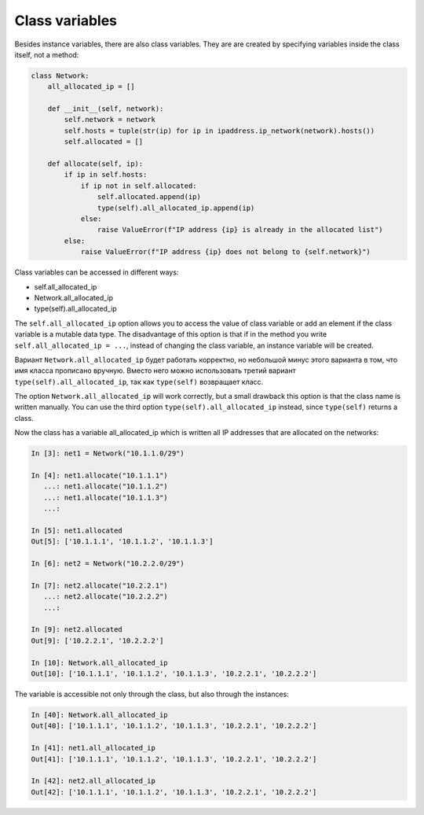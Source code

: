 Class variables
~~~~~~~~~~~~~~~~~

Besides instance variables, there are also class variables. They are
are created by specifying variables inside the class itself, not a method:

.. code:: python

    class Network:
        all_allocated_ip = []

        def __init__(self, network):
            self.network = network
            self.hosts = tuple(str(ip) for ip in ipaddress.ip_network(network).hosts())
            self.allocated = []

        def allocate(self, ip):
            if ip in self.hosts:
                if ip not in self.allocated:
                    self.allocated.append(ip)
                    type(self).all_allocated_ip.append(ip)
                else:
                    raise ValueError(f"IP address {ip} is already in the allocated list")
            else:
                raise ValueError(f"IP address {ip} does not belong to {self.network}")

Class variables can be accessed in different ways:

* self.all_allocated_ip
* Network.all_allocated_ip
* type(self).all_allocated_ip


The ``self.all_allocated_ip`` option allows you to access the value of class variable
or add an element if the class variable is a mutable data type.
The disadvantage of this option is that if in the method you write
``self.all_allocated_ip = ...``, instead of changing the class variable,
an instance variable will be created.

Вариант ``Network.all_allocated_ip`` будет работать корректно, но небольшой минус
этого варианта в том, что имя класса прописано вручную.
Вместо него можно использовать третий вариант ``type(self).all_allocated_ip``,
так как ``type(self)`` возвращает класс.


The option ``Network.all_allocated_ip`` will work correctly, but a small drawback
this option is that the class name is written manually.
You can use the third option ``type(self).all_allocated_ip`` instead,
since ``type(self)`` returns a class.

Now the class has a variable all_allocated_ip which is written
all IP addresses that are allocated on the networks:

.. code:: python

    In [3]: net1 = Network("10.1.1.0/29")

    In [4]: net1.allocate("10.1.1.1")
       ...: net1.allocate("10.1.1.2")
       ...: net1.allocate("10.1.1.3")
       ...:

    In [5]: net1.allocated
    Out[5]: ['10.1.1.1', '10.1.1.2', '10.1.1.3']

    In [6]: net2 = Network("10.2.2.0/29")

    In [7]: net2.allocate("10.2.2.1")
       ...: net2.allocate("10.2.2.2")
       ...:

    In [9]: net2.allocated
    Out[9]: ['10.2.2.1', '10.2.2.2']

    In [10]: Network.all_allocated_ip
    Out[10]: ['10.1.1.1', '10.1.1.2', '10.1.1.3', '10.2.2.1', '10.2.2.2']

The variable is accessible not only through the class, but also through the instances:

.. code:: python

    In [40]: Network.all_allocated_ip
    Out[40]: ['10.1.1.1', '10.1.1.2', '10.1.1.3', '10.2.2.1', '10.2.2.2']

    In [41]: net1.all_allocated_ip
    Out[41]: ['10.1.1.1', '10.1.1.2', '10.1.1.3', '10.2.2.1', '10.2.2.2']

    In [42]: net2.all_allocated_ip
    Out[42]: ['10.1.1.1', '10.1.1.2', '10.1.1.3', '10.2.2.1', '10.2.2.2']


